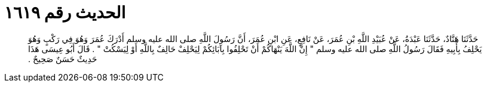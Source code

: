 
= الحديث رقم ١٦١٩

[quote.hadith]
حَدَّثَنَا هَنَّادٌ، حَدَّثَنَا عَبْدَةُ، عَنْ عُبَيْدِ اللَّهِ بْنِ عُمَرَ، عَنْ نَافِعٍ، عَنِ ابْنِ عُمَرَ، أَنَّ رَسُولَ اللَّهِ صلى الله عليه وسلم أَدْرَكَ عُمَرَ وَهُوَ فِي رَكْبٍ وَهُوَ يَحْلِفُ بِأَبِيهِ فَقَالَ رَسُولُ اللَّهِ صلى الله عليه وسلم ‏"‏ إِنَّ اللَّهَ يَنْهَاكُمْ أَنْ تَحْلِفُوا بِآبَائِكُمْ لِيَحْلِفْ حَالِفٌ بِاللَّهِ أَوْ لِيَسْكُتْ ‏"‏ ‏.‏ قَالَ أَبُو عِيسَى هَذَا حَدِيثٌ حَسَنٌ صَحِيحٌ ‏.‏